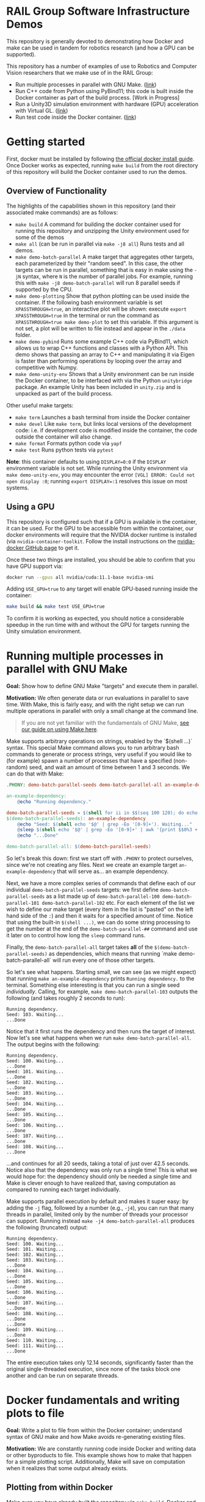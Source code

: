 
* RAIL Group Software Infrastructure Demos

[[https://github.com/RAIL-group/docker_make_examples/actions/workflows/test_unity_container.yml][https://github.com/RAIL-group/RAIL-software-infrastructure-demos/actions/workflows/test_unity_container.yml/badge.svg]]

This repository is generally devoted to demonstrating how Docker and make can be used in tandem for robotics research (and how a GPU can be supported).

This repository has a number of examples of use to Robotics and Computer Vision researchers that we make use of in the RAIL Group:
- Run multiple processes in parallel with GNU Make. ([[#running-multiple-processes-in-parallel-with-gnu-make][link]])
- Run C++ code from Python using PyBind11; this code is built inside the Docker container as part of the build process. [Work in Progress]
- Run a Unity3D simulation environment with hardware (GPU) acceleration with Virtual GL. ([[#running-the-unity3d-environment-within-docker][link]])
- Run test code inside the Docker container. ([[#running-tests-in-docker-via-pytest][link]])

* Getting started
First, docker must be installed by following [[https://docs.docker.com/engine/install/ubuntu/][the official docker install guide]]. Once Docker works as expected, running =make build= from the root directory of this repository will build the Docker container used to run the demos.

** Overview of Functionality
The highlights of the capabilities shown in this repository (and their associated make commands) are as follows:

- =make build= A command for building the docker container used for running this repository and unzipping the Unity environment used for some of the demos
- =make all= (can be run in parallel via =make -j8 all=) Runs tests and all demos.
- =make demo-batch-parallel= A make target that aggregates other targets, each parameterized by their "random seed". In this case, the other targets can be run in parallel, something that is easy in make using the =-jN= syntax, where =N= is the number of parallel jobs. For example, running this with =make -j8 demo-batch-parallel= will run 8 parallel seeds if supported by the CPU.
- =make demo-plotting= Show that python plotting can be used inside the container. If the following bash environment variable is set =XPASSTHROUGH=true=, an interactive plot will be shown: execute =export XPASSTHROUGH=true= in the terminal or run the command as =XPASSTHROUGH=true make demo-plot= to set this variable. If this argument is not set, a plot will be written to file instead and appear in the =./data= folder.
- =make demo-pybind= Runs some example C++ code via PyBind11, which allows us to wrap C++ functions and classes with a Python API. This demo shows that passing an array to C++ and manipulating it via Eigen is faster than performing operations by looping over the array and competitive with Numpy.
- =make demo-unity-env= Shows that a Unity environment can be run inside the Docker container, to be interfaced with via the Python =unitybridge= package. An example Unity has been included in =unity.zip= and is unpacked as part of the build process.

Other useful make targets:
- =make term= Launches a bash terminal from inside the Docker container
- =make devel= Like =make term=, but links local versions of the development code: i.e. if development code is modified inside the container, the code outside the container will also change.
- =make format= Formats python code via =yapf=
- =make test= Runs python tests via =pytest=

*Note*: this container defaults to using =DISPLAY=0:0= if the =DISPLAY= environment variable is not set. While running the Unity environment via =make demo-unity-env=, you may encounter the error =[VGL] ERROR: Could not open display :0=; running ~export DISPLAY=:1~ resolves this issue on most systems.

** Using a GPU

This repository is configured such that if a GPU is available in the container, it can be used. For the GPU to be accessible from within the container, our docker environments will require that the NVIDIA docker runtime is installed (via =nvidia-container-toolkit=. Follow the install instructions on the [[https://github.com/NVIDIA/nvidia-docker#quickstart][nvidia-docker GitHub page]] to get it.

Once these two things are installed, you should be able to confirm that you have GPU support via:

#+begin_src bash
docker run --gpus all nvidia/cuda:11.1-base nvidia-smi
#+end_src

Adding =USE_GPU=true= to any target will enable GPU-based running inside the container:

#+begin_src bash
make build && make test USE_GPU=true
#+end_src

To confirm it is working as expected, you should notice a considerable speedup in the run time with and without the GPU for targets running the Unity simulation environment.

* Running multiple processes in parallel with GNU Make

*Goal:* Show how to define GNU Make "targets" and execute them in parallel.

*Motivation:* We often generate data or run evaluations in parallel to save time. With Make, this is fairly easy, and with the right setup we can run multiple operations in parallel with only a small change at the command line.

#+begin_quote
If you are not yet familiar with the fundamentals of GNU Make, [[https://rail-group.notion.site/Using-GNU-Make-to-build-code-and-run-experiments-beb78c4f0afe4956813dd4cb7e387415][see our guide on using Make here]].
#+end_quote

Make supports arbitrary operations on strings, enabled by the `$(shell ...)` syntax. This special Make command allows you to run arbitrary bash commands to generate or process strings, very useful if you would like to (for example) spawn a number of processes that have a specified (non-random) seed, and wait an amount of time between 1 and 3 seconds. We can do that with Make:

#+begin_src makefile
.PHONY: demo-batch-parallel-seeds demo-batch-parallel-all an-example-dependency

an-example-dependency:
	@echo "Running dependency."

demo-batch-parallel-seeds = $(shell for ii in $$(seq 100 120); do echo "demo-batch-parallel-$$ii"; done)
$(demo-batch-parallel-seeds): an-example-dependency
	@echo "Seed: $(shell echo '$@' | grep -Eo '[0-9]+'). Waiting..."
	@sleep $(shell echo '$@' | grep -Eo '[0-9]+' | awk '{print $$0%3 + 1}')
	@echo "...Done"

demo-batch-parallel-all: $(demo-batch-parallel-seeds)
#+end_src

So let's break this down: first we start off with =.PHONY= to protect ourselves, since we're not creating any files. Next we create an example target =an-example-dependency= that will serve as... an example dependency.

Next, we have a more complex series of commands that define each of our individual =demo-batch-parallel-seeds= targets: we first define =demo-batch-parallel-seeds= as a list made up of =demo-batch-parallel-100 demo-batch-parallel-101 demo-batch-parallel-102= etc. For each element of the list we wish to define our make target (every item in the list is "pasted" on the left hand side of the =:=) and then it waits for a specified amount of time. Notice that using the built-in =$(shell ...)=, we can do some string processing to get the number at the end of the =demo-batch-parallel-##= command and use it later on to control how long the =sleep= command runs.

Finally, the =demo-batch-parallel-all= target takes *all* of the =$(demo-batch-parallel-seeds)= as dependencies, which means that running `make demo-batch-parallel-all` will run every one of those other targets.

So let's see what happens. Starting small, we can see (as we might expect) that running =make an-example-dependency= prints =Running dependency.= to the terminal. Something else interesting is that you can run a single seed /individually/. Calling, for example, =make demo-batch-parallel-103= outputs the following (and takes roughly 2 seconds to run):

#+begin_src text
Running dependency.
Seed: 103. Waiting...
...Done
#+end_src
Notice that it first runs the dependency and then runs the target of interest. Now let's see what happens when we run =make demo-batch-parallel-all=. The output begins with the following:
#+begin_src text
Running dependency.
Seed: 100. Waiting...
...Done
Seed: 101. Waiting...
...Done
Seed: 102. Waiting...
...Done
Seed: 103. Waiting...
...Done
Seed: 104. Waiting...
...Done
Seed: 105. Waiting...
...Done
Seed: 106. Waiting...
...Done
Seed: 107. Waiting...
...Done
Seed: 108. Waiting...
...Done
#+end_src
...and continues for all 20 seeds, taking a total of just over 42.5 seconds. Notice also that the dependency was only run a single time! This is what we would hope for: the dependency should only be needed a single time and Make is clever enough to have realized that, saving computation as compared to running each target individually.

Make supports parallel execution by default and makes it super easy: by adding the =-j= flag, followed by a number (e.g., =-j4=), you can run that many threads in parallel, limited only by the number of threads your processor can support. Running instead =make -j4 demo-batch-parallel-all= produces the following (truncated) output:

#+begin_src text
Running dependency.
Seed: 100. Waiting...
Seed: 101. Waiting...
Seed: 102. Waiting...
Seed: 103. Waiting...
...Done
Seed: 104. Waiting...
...Done
Seed: 105. Waiting...
...Done
Seed: 106. Waiting...
...Done
Seed: 107. Waiting...
...Done
Seed: 108. Waiting...
...Done
...Done
Seed: 109. Waiting...
...Done
Seed: 110. Waiting...
Seed: 111. Waiting...
...Done
#+end_src

The entire execution takes only 12.14 seconds, significantly faster than the original single-threaded execution, since none of the tasks block one another and can be run on separate threads.

* Docker fundamentals and writing plots to file

*Goal:* Write a plot to file from within the Docker container; understand syntax of GNU make and how Make avoids re-generating existing files.

*Motivation:* We are constantly running code inside Docker and writing data or other byproducts to file. This example shows how to make that happen for a simple plotting script. Additionally, Make will save on computation when it realizes that some output already exists.

** Plotting from within Docker

Make sure you have already built the repository via =make build=. Docker and GNU Make are at the core of our workflow. Each /make target/ is essentially a wrapper around python. The =$(DOCKER_PYTHON)= variable in Make is an alias for running python inside the container. We have provided a simple plotting script and call it from a Docker container, as specified in the following Make targets:

#+begin_src makefile
# This target is to make an image by calling a script
demo-plotting-image-name = $(DATA_BASE_DIR)/demo_plotting.png
$(demo-plotting-image-name):
	@echo "Demo: Write a plot from within Docker"
	@$(DOCKER_PYTHON) -m scripts.plotting_demo \
		--output_image /data/demo_plotting.png

# A high-level target that calls the plotting target with a more convenient name
.PHONY: demo-plotting
demo-plotting: $(demo-plotting-image-name)

# Delete the file created by the plotting target
demo-plotting-clean:
	@echo "Cleaning products from the plotting demo."
	@echo "Are you sure? [y/N] " && read ans && [ $${ans:-N} = y ]
	@rm -rf $(demo-plotting-image-name)
#+end_src

Running =make demo-plotting= will generate an image at =data/demo_plotting.png=. Data created inside a Docker container is not kept by default, so we "mount" the local =data= in this repository at =/data= inside the container. When the image is written to =/data/demo_plotting.png=, it persists in the local folder where it can be viewed even after the container terminates.

GNU Make is clever at saving on computation. Running =make demo-plotting= a second time will do nothing (and Make will output =Nothing to be done for `demo-plotting'.= to reflect this). This is because the plot file already exists and its target (named after the file: =$(DATA_BASE_DIR)/demo_plotting.png=) is only run whenever that file does not exist. Delete the file by running =make demo-plotting-clean=. Afterwards, =make demo-plotting= will regenerate the file when run.

** Visualizing a plot from within Docker

We also provide another target that allows one to visualize the plot without writing it to file:
#+begin_src makefile
.PHONY: demo-plotting-visualize
demo-plotting-visualize: XPASSTHROUGH=true
demo-plotting-visualize:
	@echo "Demo: Plotting from within Docker"
	@$(DOCKER_PYTHON) -m scripts.plotting_demo \
		--xpassthrough $(XPASSTHROUGH)
#+end_src
Note that this target is a bit more finicky, since it requires that the `DISPLAY` environment variable is properly set. If not, the target will fail, declaring that matplotlib is being run in `headless' mode. Setting the display variable manually to either ~DISPLAY=:0~ or ~DISPLAY=:1~ will work on most machines with a working X-server:
#+begin_src bash
make demo-plotting-visualize DISPLAY=:1
#+end_src

* Running tests in Docker via PyTest

*Goal:* Demonstrate how to run PyTest test code from within Docker.

*Motivation:* Testing is an important part of any reliable workflow. Not only do manually run tests during development, but the test target is run as part of our Continuous Integration (CI) infrastructure as well. We use a [[https://github.com/RAIL-group/RAIL-software-infrastructure-demos/blob/main/.github/workflows/test_unity_container.yml][GitHub Action]] to automatically test our code before it's merged into =main=; this is also used to update the badge at the top of this repository.

Running tests is fairly straightforward:
#+begin_src makefiletest: build
test: build
	$(DOCKER_PYTHON) -m py.test \
		-rsx \
		--unity_exe_path /unity/$(UNITY_DBG_BASENAME).x86_64 \
		tests
#+end_src
Running =make test= will build the repository and then run the tests.

We have set up an argument to pass the Unity executable path to the tests, so that the unity environment can be run; see our =conftest.py= file [[https://github.com/RAIL-group/RAIL-software-infrastructure-demos/blob/main/src/tests/conftest.py][here]] for details. By default-the tests are run without the GPU, but setting ~USE_GPU=true~ will enable it: ~make test USE_GPU=true~.

* Running the Unity3D environment within Docker

We have provided a script and accompanying make target that runs the Unity simulation environment:

#+begin_src makefile
  # A target that runs the Unity3D enviornment and generates an image
  .PHONY: demo-unity-env
  demo-unity-env:
	  @echo "Demo: Interfacing with Unity"
	  @$(call xhost-activate)
	  @docker run --init --net=host \
		  $(DOCKER_ARGS) $(DOCKER_CORE_ARGS) \
		  ${IMAGE_NAME}:${VERSION} \
		  python3 -m scripts.unity_env_demo \
		  --unity_exe_path /unity/$(UNITY_DBG_BASENAME).x86_64 \
		  --output_image /data/demo_unity_env.png \
		  --xpassthrough $(XPASSTHROUGH)
#+end_src
Now you can run this code using one of these configurations:
#+begin_src bash
  # With the CPU
  make build && make demo-unity-env
  # With a GPU
  make build && make demo-unity-env USE_GPU=true
  # With a GPU (some machines use DISPLAY=:1 and will fail without this)
  make build && make demo-unity-env USE_GPU=true DISPLAY=:1
#+end_src

Running one of these should write an image =demo_unity_env.png= into the =data= folder. With =USE_GPU=true=, the Unity3D environment runs with hardware acceleration (as long as Nvidia Docker is configured and runs with your local GPU), allowing us to generate the image relatively quickly. *Note:* There may be a number of warnings beginning with =ALSA= upon running this command. These are complaints that a sound card does not exist and can be ignored for our purposes.

The Unity environment can also be run on the CPU (the configuration above without =USE_GPU=true=) though is considerably slower. However, this feature can be useful for running simple unit tests, and indeed a test confirming that we can communicate with the Unity simulation environment is included in our unit tests and is run as part of our automated continuous integration setup managed via GitHub Actions.

** How does hardware acceleration (GPU) work?

The Unity3D environment is running inside a Docker container with hardware support. There are a few pieces required to make this setup work correctly. The first is the container itself, which must have the ability to support OpenGL. For this, our Dockerfile starts with the =cudagl= container provided by Nvidia:
#+begin_src dockerfile
FROM nvidia/cudagl:11.1-devel-ubuntu20.04
#+end_src
This container has OpenGL already installed and provides the resources we need to access hardware acceleration that Unity3D relies upon to run at target speeds. Next, we need to build =VirtualGL= inside the container; VirtualGL was created to allow for "server-side 3D rendering" where a computer may not have a screen attached and may or may not be running an X window server. VirtualGL allows to use local hardware (a GPU) to run applications on this "remote machine" (or inside a container). To build VirtualGL, we use the following command in the Dockerfile:
#+begin_src dockerfile
  # Install VirtualGL
  ENV VIRTUALGL_VERSION 2.5.2
  RUN curl -sSL https://downloads.sourceforge.net/project/virtualgl/"${VIRTUALGL_VERSION}"/virtualgl_"${VIRTUALGL_VERSION}"_amd64.deb -o virtualgl_"${VIRTUALGL_VERSION}"_amd64.deb && \
	    dpkg -i virtualgl_*_amd64.deb && \
	    /opt/VirtualGL/bin/vglserver_config -config +s +f -t && \
#+end_src
Finally, we need to run our Unity environment. VirtualGL still requires an X window server to be running, so we "fake" one using =xvfb= (the X virtual frame buffer), which creates a X window server inside the docker container that VirtualGL can latch on to. The full code exists inside [[src/entrypoint.sh][the src/entrypoint.sh script]] that launches when the Docker container is created, but the relevant snippet is here:
#+begin_src bash
export VGL_DISPLAY=$DISPLAY
xvfb-run -a --server-num=$((99 + $RANDOM % 10000)) \
     --server-args='-screen 0 640x480x24 +extension GLX +render -noreset' vglrun $@
#+end_src
This script does a number of things all at once:
1. It sets =VGL_DISPLAY= to =$DISPLAY=, which is required to ensure that the "display" that VirtualGL is writing to is the same as the display the X window manager is writing to. Even without a physical display, this is important for GPU access.
2. It launches a local X window server using =xvfb-run=. The =--server-num= is set to a random number so that there is no conflict during container creation; even though there could be a conflict, =xvfb= will find another number if one is already running. This is helpful to avoid a race condition, that should no longer happen (...much), deconflicted due to =$RANDOM=. The arguments on the right tell =xvfb= to create a screen of size 640x480 and with =GLX=: OpenGL hardware acceleration.
3. Finally, =vglrun $@= runs the command input to the script =$@= within =VirtualGL= (and to inherit the X window server provided by =xvfb-run=.
Alltogether, this allows us to run any process inside the Docker container with hardware-acceleration and an X window server.

We provide the =unitybridge= package that launches our Unity environment, which is provided as a pre-built binary along with this repository. Unfortunately, at this time the Unity environment itself is not open source, but this process should work with any Unity application.
